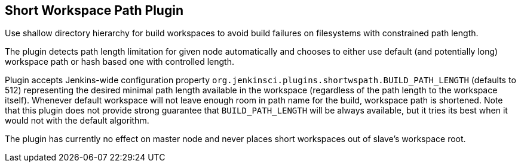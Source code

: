 [[ShortWorkspacePathPlugin-ShortWorkspacePathPlugin]]
== Short Workspace Path Plugin

Use shallow directory hierarchy for build workspaces to avoid build
failures on filesystems with constrained path length.

The plugin detects path length limitation for given node automatically
and chooses to either use default (and potentially long) workspace path
or hash based one with controlled length.

Plugin accepts Jenkins-wide configuration property
`+org.jenkinsci.plugins.shortwspath.BUILD_PATH_LENGTH+` (defaults to
512) representing the desired minimal path length available in the
workspace (regardless of the path length to the workspace itself).
Whenever default workspace will not leave enough room in path name for
the build, workspace path is shortened. Note that this plugin does not
provide strong guarantee that `+BUILD_PATH_LENGTH+` will be always
available, but it tries its best when it would not with the default
algorithm.

The plugin has currently no effect on master node and never places short
workspaces out of slave's workspace root.
